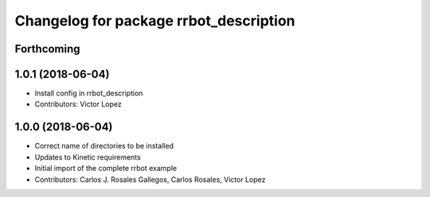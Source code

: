 ^^^^^^^^^^^^^^^^^^^^^^^^^^^^^^^^^^^^^^^
Changelog for package rrbot_description
^^^^^^^^^^^^^^^^^^^^^^^^^^^^^^^^^^^^^^^

Forthcoming
-----------

1.0.1 (2018-06-04)
------------------
* Install config in rrbot_description
* Contributors: Victor Lopez

1.0.0 (2018-06-04)
------------------
* Correct name of directories to be installed
* Updates to Kinetic requirements
* Initial import of the complete rrbot example
* Contributors: Carlos J. Rosales Gallegos, Carlos Rosales, Victor Lopez
